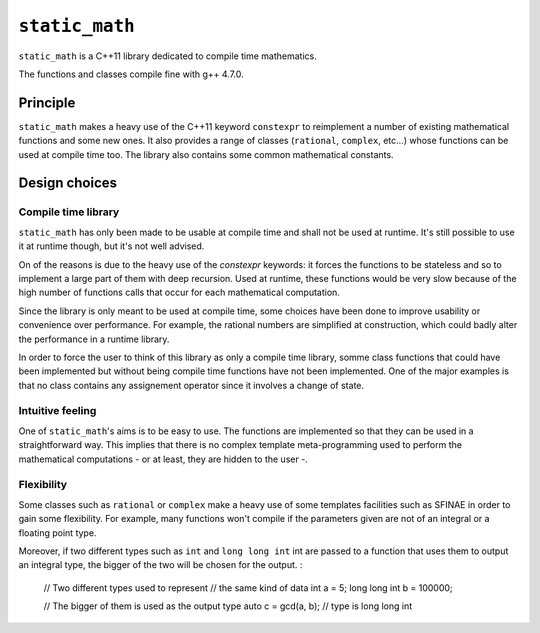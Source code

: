 ``static_math``
###############

``static_math`` is a C++11 library dedicated to compile time mathematics.

The functions and classes compile fine with g++ 4.7.0.

Principle
=========

``static_math`` makes a heavy use of the C++11 keyword ``constexpr`` to reimplement
a number of existing mathematical functions and some new ones. It also provides
a range of classes (``rational``, ``complex``, etc...) whose functions can be used
at compile time too. The library also contains some common mathematical constants.

Design choices
==============

Compile time library
--------------------

``static_math`` has only been made to be usable at compile time and shall not be
used at runtime. It's still possible to use it at runtime though, but it's not
well advised.

On of the reasons is due to the heavy use of the `constexpr` keywords: it forces
the functions to be stateless and so to implement a large part of them with deep
recursion. Used at runtime, these functions would be very slow because of the high
number of functions calls that occur for each mathematical computation.

Since the library is only meant to be used at compile time, some choices have
been done to improve usability or convenience over performance. For example, the
rational numbers are simplified at construction, which could badly alter the
performance in a runtime library.

In order to force the user to think of this library as only a compile time library,
somme class functions that could have been implemented but without being compile
time functions have not been implemented. One of the major examples is that no
class contains any assignement operator since it involves a change of state.

Intuitive feeling
-----------------

One of ``static_math``'s aims is to be easy to use. The functions are implemented
so that they can be used in a straightforward way. This implies that there is no
complex template meta-programming used to perform the mathematical computations
- or at least, they are hidden to the user -.

Flexibility
-----------

Some classes such as ``rational`` or ``complex`` make a heavy use of some templates
facilities such as SFINAE in order to gain some flexibility. For example, many
functions won't compile if the parameters given are not of an integral or a
floating point type.

Moreover, if two different types such as ``int`` and ``long long int`` int are passed
to a function that uses them to output an integral type, the bigger of the two
will be chosen for the output. :
		
		// Two different types used to represent
		// the same kind of data
		int a = 5;
		long long int b = 100000;
		
		// The bigger of them is used as the output type
		auto c = gcd(a, b); // type is long long int
